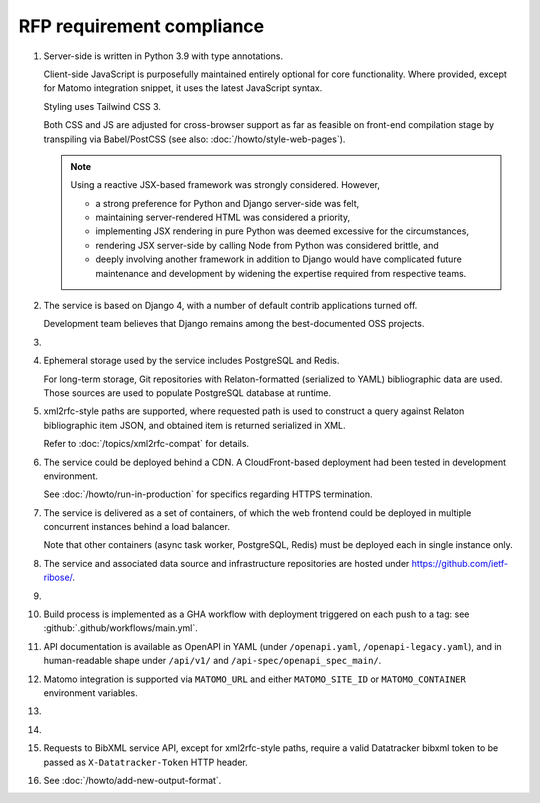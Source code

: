 RFP requirement compliance
==========================

1. Server-side is written in Python 3.9 with type annotations.

   Client-side JavaScript is purposefully maintained entirely
   optional for core functionality.
   Where provided, except for Matomo integration snippet, it uses
   the latest JavaScript syntax.

   Styling uses Tailwind CSS 3.

   Both CSS and JS are adjusted for cross-browser support
   as far as feasible on front-end compilation stage by transpiling
   via Babel/PostCSS (see also: :doc:`/howto/style-web-pages`).

   .. note::

      Using a reactive JSX-based framework was strongly considered. However,

      - a strong preference for Python and Django server-side was felt,
      - maintaining server-rendered HTML was considered a priority,
      - implementing JSX rendering in pure Python
        was deemed excessive for the circumstances,
      - rendering JSX server-side by calling Node from Python
        was considered brittle, and
      - deeply involving another framework in addition to Django
        would have complicated future maintenance and development
        by widening the expertise required from respective teams.

2. The service is based on Django 4,
   with a number of default contrib applications turned off.

   Development team believes that Django remains among the best-documented
   OSS projects.

3. .. todo:: Document rsync datastore

4. Ephemeral storage used by the service includes PostgreSQL and Redis.

   For long-term storage, Git repositories with Relaton-formatted
   (serialized to YAML) bibliographic data are used. Those sources are used
   to populate PostgreSQL database at runtime.

5. xml2rfc-style paths are supported, where requested path is used
   to construct a query against Relaton bibliographic item JSON,
   and obtained item is returned serialized in XML.

   Refer to :doc:`/topics/xml2rfc-compat` for details.

6. The service could be deployed behind a CDN.
   A CloudFront-based deployment had been tested in development environment.

   See :doc:`/howto/run-in-production` for specifics regarding HTTPS termination.

7. The service is delivered as a set of containers, of which the web frontend
   could be deployed in multiple concurrent instances behind a load balancer.

   Note that other containers (async task worker, PostgreSQL, Redis)
   must be deployed each in single instance only.

8. The service and associated data source and infrastructure repositories
   are hosted under https://github.com/ietf-ribose/.

9. .. todo:: Confirm this requirement is satisfied.

10. Build process is implemented as a GHA workflow
    with deployment triggered on each push to a tag:
    see :github:`.github/workflows/main.yml`.

11. API documentation is available as OpenAPI in YAML
    (under ``/openapi.yaml``, ``/openapi-legacy.yaml``),
    and in human-readable shape under ``/api/v1/`` and ``/api-spec/openapi_spec_main/``.

12. Matomo integration is supported
    via ``MATOMO_URL`` and either ``MATOMO_SITE_ID`` or ``MATOMO_CONTAINER``
    environment variables.

13. .. todo:: Confirm this point.

14. .. todo:: Complete logging setup.

15. Requests to BibXML service API,
    except for xml2rfc-style paths, require a valid Datatracker bibxml token
    to be passed as ``X-Datatracker-Token`` HTTP header.

16. See :doc:`/howto/add-new-output-format`.
